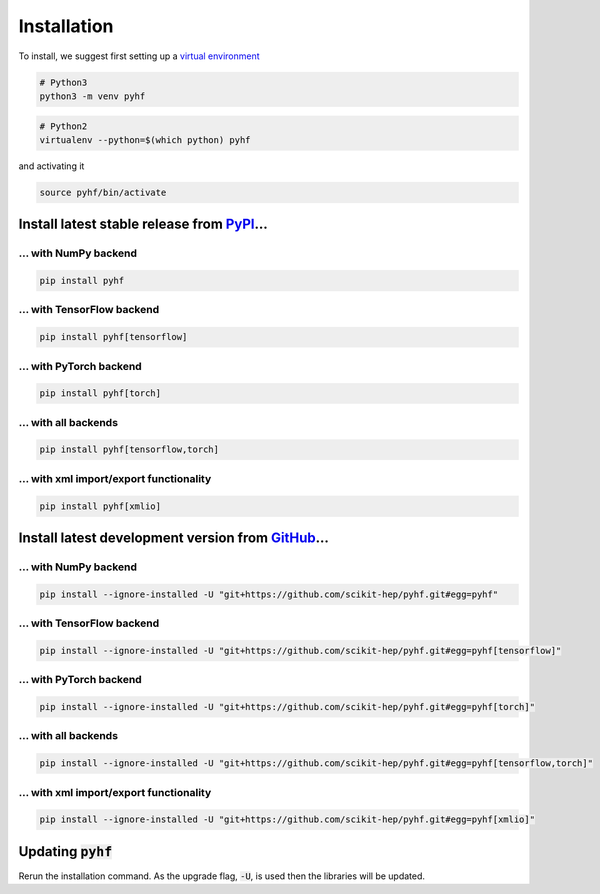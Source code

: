 Installation
============

To install, we suggest first setting up a `virtual environment <https://packaging.python.org/tutorials/installing-packages/#creating-virtual-environments>`__

.. code-block:: console

    # Python3
    python3 -m venv pyhf


.. code-block:: console

    # Python2
    virtualenv --python=$(which python) pyhf

and activating it

.. code-block:: console

    source pyhf/bin/activate


Install latest stable release from `PyPI <https://pypi.org/project/pyhf/>`__...
-------------------------------------------------------------------------------

... with NumPy backend
++++++++++++++++++++++

.. code-block:: console

    pip install pyhf

... with TensorFlow backend
+++++++++++++++++++++++++++

.. code-block:: console

    pip install pyhf[tensorflow]

... with PyTorch backend
++++++++++++++++++++++++

.. code-block:: console

    pip install pyhf[torch]

... with all backends
+++++++++++++++++++++

.. code-block:: console

    pip install pyhf[tensorflow,torch]


... with xml import/export functionality
++++++++++++++++++++++++++++++++++++++++

.. code-block:: console

    pip install pyhf[xmlio]


Install latest development version from `GitHub <https://github.com/scikit-hep/pyhf>`__...
-----------------------------------------------------------------------------------------

... with NumPy backend
++++++++++++++++++++++

.. code-block:: console

    pip install --ignore-installed -U "git+https://github.com/scikit-hep/pyhf.git#egg=pyhf"

... with TensorFlow backend
+++++++++++++++++++++++++++

.. code-block:: console

    pip install --ignore-installed -U "git+https://github.com/scikit-hep/pyhf.git#egg=pyhf[tensorflow]"

... with PyTorch backend
++++++++++++++++++++++++

.. code-block:: console

    pip install --ignore-installed -U "git+https://github.com/scikit-hep/pyhf.git#egg=pyhf[torch]"

... with all backends
+++++++++++++++++++++

.. code-block:: console

    pip install --ignore-installed -U "git+https://github.com/scikit-hep/pyhf.git#egg=pyhf[tensorflow,torch]"


... with xml import/export functionality
++++++++++++++++++++++++++++++++++++++++

.. code-block:: console

    pip install --ignore-installed -U "git+https://github.com/scikit-hep/pyhf.git#egg=pyhf[xmlio]"


Updating :code:`pyhf`
---------------------

Rerun the installation command. As the upgrade flag, :code:`-U`, is used then the libraries will be updated.
